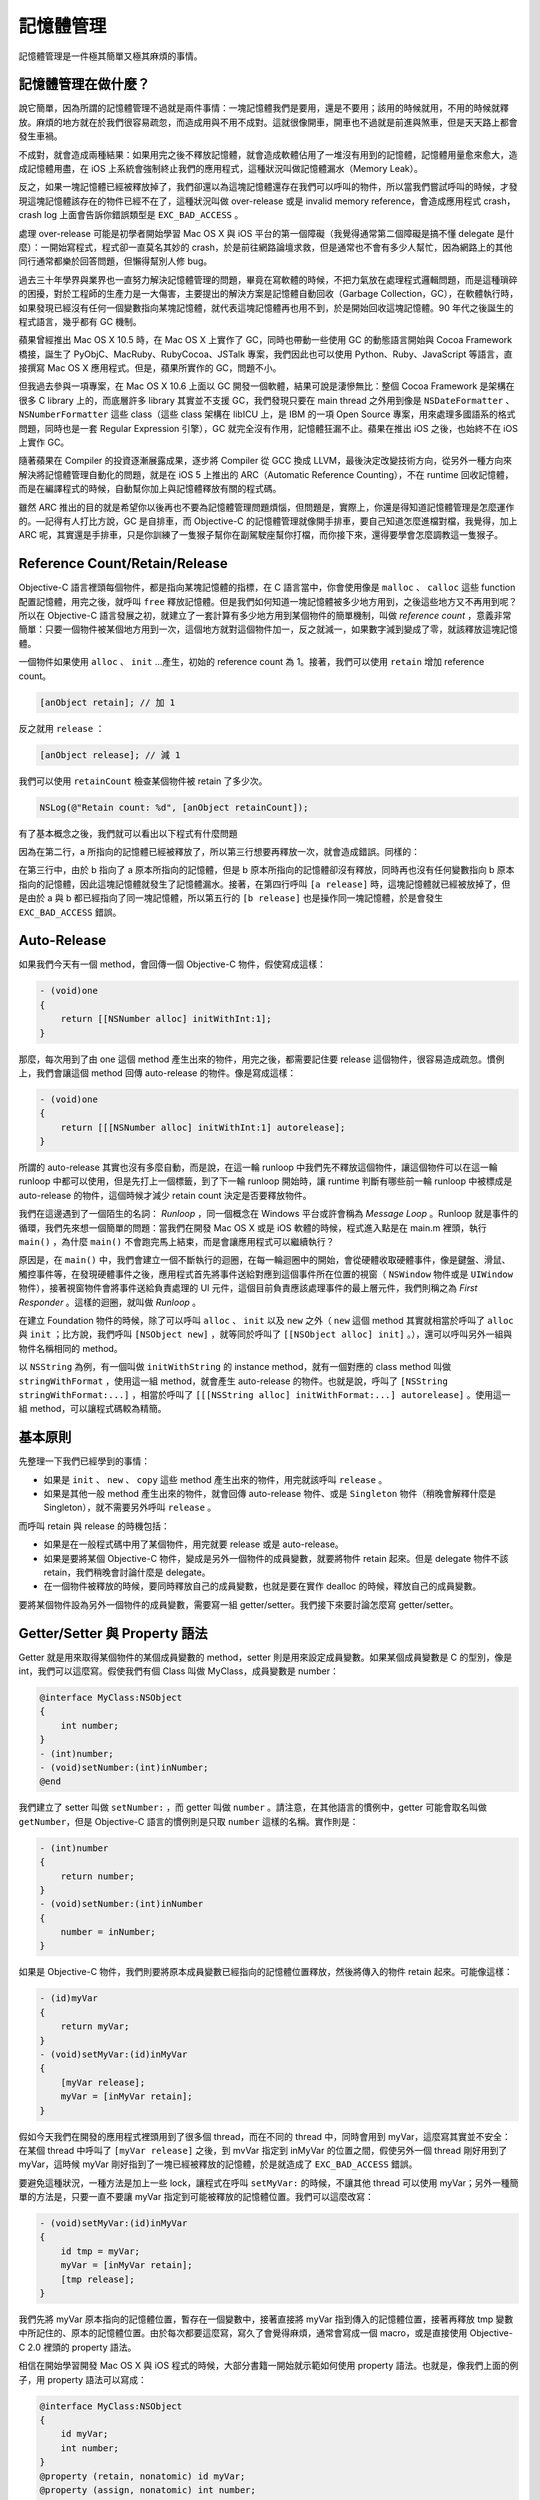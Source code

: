 ==========
記憶體管理
==========

記憶體管理是一件極其簡單又極其麻煩的事情。

記憶體管理在做什麼？
--------------------

說它簡單，因為所謂的記憶體管理不過就是兩件事情：一塊記憶體我們是要用，還是不要用；該用的時候就用，不用的時候就釋放。麻煩的地方就在於我們很容易疏忽，而造成用與不用不成對。這就很像開車，開車也不過就是前進與煞車，但是天天路上都會發生車禍。

不成對，就會造成兩種結果：如果用完之後不釋放記憶體，就會造成軟體佔用了一堆沒有用到的記憶體，記憶體用量愈來愈大，造成記憶體用盡，在 iOS 上系統會強制終止我們的應用程式，這種狀況叫做記憶體漏水（Memory Leak）。

反之，如果一塊記憶體已經被釋放掉了，我們卻還以為這塊記憶體還存在我們可以呼叫的物件，所以當我們嘗試呼叫的時候，才發現這塊記憶體該存在的物件已經不在了，這種狀況叫做 over-release 或是 invalid memory reference，會造成應用程式 crash，crash log 上面會告訴你錯誤類型是 ``EXC_BAD_ACCESS`` 。

處理 over-release 可能是初學者開始學習 Mac OS X 與 iOS 平台的第一個障礙（我覺得通常第二個障礙是搞不懂 delegate 是什麼）：一開始寫程式，程式卻一直莫名其妙的 crash，於是前往網路論壇求救，但是通常也不會有多少人幫忙，因為網路上的其他同行通常都樂於回答問題，但懶得幫別人修 bug。

過去三十年學界與業界也一直努力解決記憶體管理的問題，畢竟在寫軟體的時候，不把力氣放在處理程式邏輯問題，而是這種瑣碎的困擾，對於工程師的生產力是一大傷害，主要提出的解決方案是記憶體自動回收（Garbage Collection，GC），在軟體執行時，如果發現已經沒有任何一個變數指向某塊記憶體，就代表這塊記憶體再也用不到，於是開始回收這塊記憶體。90 年代之後誕生的程式語言，幾乎都有 GC 機制。

蘋果曾經推出 Mac OS X 10.5 時，在 Mac OS X 上實作了 GC，同時也帶動一些使用 GC 的動態語言開始與 Cocoa Framework 橋接，誕生了 PyObjC、MacRuby、RubyCocoa、JSTalk 專案，我們因此也可以使用 Python、Ruby、JavaScript 等語言，直接撰寫 Mac OS X 應用程式。但是，蘋果所實作的 GC，問題不小。

但我過去參與一項專案，在 Mac OS X 10.6 上面以 GC 開發一個軟體，結果可說是淒慘無比：整個 Cocoa Framework 是架構在很多 C library 上的，而底層許多 library 其實並不支援 GC，我們發現只要在 main thread 之外用到像是 ``NSDateFormatter`` 、 ``NSNumberFormatter`` 這些 class（這些 class 架構在 libICU 上，是 IBM 的一項 Open Source 專案，用來處理多國語系的格式問題，同時也是一套 Regular Expression 引擎），GC 就完全沒有作用，記憶體狂漏不止。蘋果在推出 iOS 之後，也始終不在 iOS 上實作 GC。

隨著蘋果在 Compiler 的投資逐漸展露成果，逐步將 Compiler 從 GCC 換成 LLVM，最後決定改變技術方向，從另外一種方向來解決將記憶體管理自動化的問題，就是在 iOS 5 上推出的 ARC（Automatic Reference Counting），不在 runtime 回收記憶體，而是在編譯程式的時候，自動幫你加上與記憶體釋放有關的程式碼。

雖然 ARC 推出的目的就是希望你以後再也不要為記憶體管理問題煩惱，但問題是，實際上，你還是得知道記憶體管理是怎麼運作的。—記得有人打比方說，GC 是自排車，而 Objective-C 的記憶體管理就像開手排車，要自己知道怎麼進檔對檔，我覺得，加上 ARC 呢，其實還是手排車，只是你訓練了一隻猴子幫你在副駕駛座幫你打檔，而你接下來，還得要學會怎麼調教這一隻猴子。

Reference Count/Retain/Release
------------------------------

Objective-C 語言裡頭每個物件，都是指向某塊記憶體的指標，在 C 語言當中，你會使用像是 ``malloc`` 、 ``calloc`` 這些 function 配置記憶體，用完之後，就呼叫 ``free`` 釋放記憶體。但是我們如何知道一塊記憶體被多少地方用到，之後這些地方又不再用到呢？所以在 Objective-C 語言發展之初，就建立了一套計算有多少地方用到某個物件的簡單機制，叫做 *reference count* ，意義非常簡單：只要一個物件被某個地方用到一次，這個地方就對這個物件加一，反之就減一，如果數字減到變成了零，就該釋放這塊記憶體。

一個物件如果使用 ``alloc`` 、 ``init`` …產生，初始的 reference count 為 1。接著，我們可以使用 ``retain`` 增加 reference count。

.. code-block:: objc

    [anObject retain]; // 加 1

反之就用 ``release`` ：

.. code-block:: objc

    [anObject release]; // 減 1

我們可以使用 ``retainCount`` 檢查某個物件被 retain 了多少次。

.. code-block:: objc

    NSLog(@"Retain count: %d", [anObject retainCount]);

有了基本概念之後，我們就可以看出以下程式有什麼問題

.. code-block:: objc
   :linenos:

    id a = [[NSObject alloc] init];
    [a release];
    [a release];

因為在第二行，a 所指向的記憶體已經被釋放了，所以第三行想要再釋放一次，就會造成錯誤。同樣的：

.. code-block:: objc
   :linenos:

    id a = [[NSObject alloc] init];
    id b = [[NSObject alloc] init];
    b = a;
    [a release];
    [b release];

在第三行中，由於 b 指向了 a 原本所指向的記憶體，但是 b 原本所指向的記憶體卻沒有釋放，同時再也沒有任何變數指向 b 原本指向的記憶體，因此這塊記憶體就發生了記憶體漏水。接著，在第四行呼叫 ``[a release]`` 時，這塊記憶體就已經被放掉了，但是由於 a 與 b 都已經指向了同一塊記憶體，所以第五行的 ``[b release]`` 也是操作同一塊記憶體，於是會發生 ``EXC_BAD_ACCESS`` 錯誤。

Auto-Release
------------

如果我們今天有一個 method，會回傳一個 Objective-C 物件，假使寫成這樣：

.. code-block:: objc

    - (void)one
    {
        return [[NSNumber alloc] initWithInt:1];
    }

那麼，每次用到了由 one 這個 method 產生出來的物件，用完之後，都需要記住要 release 這個物件，很容易造成疏忽。慣例上，我們會讓這個 method 回傳 auto-release 的物件。像是寫成這樣：

.. code-block:: objc

    - (void)one
    {
        return [[[NSNumber alloc] initWithInt:1] autorelease];
    }

所謂的 auto-release 其實也沒有多麼自動，而是說，在這一輪 runloop 中我們先不釋放這個物件，讓這個物件可以在這一輪 runloop 中都可以使用，但是先打上一個標籤，到了下一輪 runloop 開始時，讓 runtime 判斷有哪些前一輪 runloop 中被標成是 auto-release 的物件，這個時候才減少 retain count 決定是否要釋放物件。

我們在這邊遇到了一個陌生的名詞： `Runloop` ，同一個概念在 Windows 平台或許會稱為 `Message Loop` 。Runloop 就是事件的循環，我們先來想一個簡單的問題：當我們在開發 Mac OS X 或是 iOS 軟體的時候，程式進入點是在 main.m 裡頭，執行 ``main()`` ，為什麼 ``main()`` 不會跑完馬上結束，而是會讓應用程式可以繼續執行？

原因是，在 ``main()`` 中，我們會建立一個不斷執行的迴圈，在每一輪迴圈中的開始，會從硬體收取硬體事件，像是鍵盤、滑鼠、觸控事件等，在發現硬體事件之後，應用程式首先將事件送給對應到這個事件所在位置的視窗（ ``NSWindow`` 物件或是 ``UIWindow`` 物件），接著視窗物件會將事件送給負責處理的 UI 元件，這個目前負責應該處理事件的最上層元件，我們則稱之為 `First Responder` 。這樣的迴圈，就叫做 `Runloop` 。

在建立 Foundation 物件的時候，除了可以呼叫 ``alloc`` 、 ``init`` 以及 ``new`` 之外（ ``new`` 這個 method 其實就相當於呼叫了 ``alloc`` 與 ``init`` ；比方說，我們呼叫 ``[NSObject new]`` ，就等同於呼叫了 ``[[NSObject alloc] init]`` 。），還可以呼叫另外一組與物件名稱相同的 method。

以 ``NSString`` 為例，有一個叫做 ``initWithString`` 的 instance method，就有一個對應的 class method 叫做 ``stringWithFormat`` ，使用這一組 method，就會產生 auto-release 的物件。也就是說，呼叫了 ``[NSString stringWithFormat:...]`` ，相當於呼叫了 ``[[[NSString alloc] initWithFormat:...] autorelease]`` 。使用這一組 method，可以讓程式碼較為精簡。

基本原則
--------

先整理一下我們已經學到的事情：

- 如果是 ``init`` 、 ``new`` 、 ``copy`` 這些 method 產生出來的物件，用完就該呼叫 ``release`` 。
- 如果是其他一般 method 產生出來的物件，就會回傳 auto-release 物件、或是 ``Singleton`` 物件（稍晚會解釋什麼是 Singleton），就不需要另外呼叫 ``release`` 。

而呼叫 retain 與 release 的時機包括：

- 如果是在一般程式碼中用了某個物件，用完就要 release 或是 auto-release。
- 如果是要將某個 Objective-C 物件，變成是另外一個物件的成員變數，就要將物件 retain 起來。但是 delegate 物件不該 retain，我們稍晚會討論什麼是 delegate。
- 在一個物件被釋放的時候，要同時釋放自己的成員變數，也就是要在實作 dealloc 的時候，釋放自己的成員變數。

要將某個物件設為另外一個物件的成員變數，需要寫一組 getter/setter。我們接下來要討論怎麼寫 getter/setter。

Getter/Setter 與 Property 語法
------------------------------

Getter 就是用來取得某個物件的某個成員變數的 method，setter 則是用來設定成員變數。如果某個成員變數是 C 的型別，像是 int，我們可以這麼寫。假使我們有個 Class 叫做 MyClass，成員變數是 number：

.. code-block:: objc

    @interface MyClass:NSObject
    {
        int number;
    }
    - (int)number;
    - (void)setNumber:(int)inNumber;
    @end

我們建立了 setter 叫做 ``setNumber:`` ，而 getter 叫做 ``number`` 。請注意，在其他語言的慣例中，getter 可能會取名叫做 ``getNumber``，但是 Objective-C 語言的慣例則是只取 ``number`` 這樣的名稱。實作則是：

.. code-block:: objc

    - (int)number
    {
        return number;
    }
    - (void)setNumber:(int)inNumber
    {
        number = inNumber;
    }

如果是 Objective-C 物件，我們則要將原本成員變數已經指向的記憶體位置釋放，然後將傳入的物件 retain 起來。可能像這樣：

.. code-block:: objc

    - (id)myVar
    {
        return myVar;
    }
    - (void)setMyVar:(id)inMyVar
    {
        [myVar release];
        myVar = [inMyVar retain];
    }

假如今天我們在開發的應用程式裡頭用到了很多個 thread，而在不同的 thread 中，同時會用到 myVar，這麼寫其實並不安全：在某個 thread 中呼叫了 ``[myVar release]`` 之後，到 mvVar 指定到 inMyVar 的位置之間，假使另外一個 thread 剛好用到了 myVar，這時候 myVar 剛好指到了一塊已經被釋放的記憶體，於是就造成了 ``EXC_BAD_ACCESS`` 錯誤。

要避免這種狀況，一種方法是加上一些 lock，讓程式在呼叫 ``setMyVar:`` 的時候，不讓其他 thread 可以使用 myVar；另外一種簡單的方法是，只要一直不要讓 myVar 指定到可能被釋放的記憶體位置。我們可以這麼改寫：

.. code-block:: objc

    - (void)setMyVar:(id)inMyVar
    {
        id tmp = myVar;
        myVar = [inMyVar retain];
        [tmp release];
    }

我們先將 myVar 原本指向的記憶體位置，暫存在一個變數中，接著直接將 myVar 指到傳入的記憶體位置，接著再釋放 tmp 變數中所記住的、原本的記憶體位置。由於每次都要這麼寫，寫久了會覺得麻煩，通常會寫成一個 macro，或是直接使用 Objective-C 2.0 裡頭的 property 語法。

相信在開始學習開發 Mac OS X 與 iOS 程式的時候，大部分書籍一開始就示範如何使用 property 語法。也就是，像我們上面的例子，用 property 語法可以寫成：

.. code-block:: objc

    @interface MyClass:NSObject
    {
        id myVar;
        int number;
    }
    @property (retain, nonatomic) id myVar;
    @property (assign, nonatomic) int number;
    @end

    @implementation MyClass
    - (void)dealloc
    {
        [myVar release];
        [super dealloc];
    }
    @synthesize myVar;
    @synthesize number;
    @end

我們在這邊使用了 ``@synthesize`` 語法，在編譯我們的程式的時候，其實就會被編譯成我們在上面所寫的 getter/setter，而我們想要設定 myVar 的內容時，除了可以呼叫 ``setMyVar:`` 之外，也可以呼叫 dot 語法，像是 ``myObject.myVar = someObject`` 。

我們需要注意，在釋放記憶體的時候， ``myVar = nil`` 與 ``self.myVar = nil`` 這兩段程式是不一樣的，前者只是單純的將 myVar 的指標指向 nil，但是並沒有釋放原本所指向的記憶體位置，所以會造成記憶體漏水，但後者卻等同於呼叫 ``[self setMyVar:nil]`` ，會先釋放 myVar 原本指向的位置，然後將 myVar 設成 nil。

在這邊先補充一下，在 Xcode 4.4 之後，如果用了 property 語法，我們甚至不用宣告對應的成員變數，compiler 在編譯程式的時候，會自動補上 myVar 與 number 需要對應的成員變數。

偶而我們可以在網路上面聽到一些聲音，認為初學者應該避免使用 property，主要原因除了上述 ``myVar = nil`` 與 ``self.myVar = nil`` 這兩者容易搞混之外，property 的 dot 語法，又與 C 的 structure 語法相同，在還不熟悉的狀況下，很容易讓初學搞錯哪些是 property，哪些又是屬於一個 structure。

例如，我們想要知道一個 view 的 x 座標是在哪裡，會寫出像 ``self.view.frame.origin.x`` 這種程式，就需要知道，``view`` 是 ``self`` 的 property， ``frame`` 也是 ``view`` 的 property，但是 ``x`` 卻是 ``origin`` 這個 ``CGPoint`` 裡頭的變數，而 ``origin`` 也是 ``frame`` 這個 ``CGRect`` 裡頭的變數，但是初學的時候很容易搞混。

我們想要取得 x，可以寫成 ``self.view.frame.origin.x`` ，但想要設定 x 的位置，如果這麼寫：

.. code-block:: objc

    self.view.frame.orgin.x = 0.0;

程式會發生編譯錯誤。 ``self.view.frame.origin.x`` 其實會被編譯成 ``[[self view] frame].origin.x`` ，這沒問題，但是如果要改變 view 的 frame，我們還是要透過 ``setFrame:`` ，所以即使只是要改變 x 座標的位置，我們還是得要這麼寫：

.. code-block:: objc

    CGRect originalFrame = self.view.frame;
    originalFrame.origin.x = 0.0;
    self.view.frame = originalFrame;

其實這兩點要搞清楚並不困難，如果因為這些緣故而不使用 property 語法，實在有些因噎廢食，因為使用 property 語法，可以大幅精簡程式碼。而由於前述 Xcode 4.4 可以在宣告 property 之後，由 compiler 自動補上對應的成員變數的特性，也不致於會搞錯 ``myVar = nil`` 與 ``self.myVar = nil`` 的差別—因為我們並沒有宣告 ``myVar`` ，如果寫成前者，編譯時會產生錯誤。

``UIViewController`` 的記憶體管理議題
-------------------------------------

來談一些在 iOS 上與記憶體管理相關的重點。

Lazy Loading
++++++++++++

由於 iOS 裝置的資源相較於 Desktop 平台，並不充裕，為了在資源有限的裝置上有效利用記憶體，以及讓啟動程式的速度變得更快，相較於 Mac OS X，iOS 大量使用 **Lazy Loading** ： *我們要去使用某個物件的時候，我們才去建立那個物件* 。 [#]_

我們在開發 iOS 應用程式的時候，最常使用的 ``UIViewController`` ，就是使用 Lazy Loading 好例子。 ``UIViewController`` 負責管理在應用程式中每個會用到的畫面，最主要的屬性就是 ``view`` ，當我們在透過 ``alloc`` 、 ``init`` 或 ``initWithNibName:bundle:`` 建立一個 View Controller 的時候，並不會馬上建立 view，而是當我們呼叫 ``view`` 這個屬性的時候才會建立。我們以下面的程式為例：

.. code-block:: objc

    // 建立 MyViewController 的 instance，這時候還沒有建立 view
    MyViewController *controller = [[MyViewController alloc]
        initWithNibName:NSStringFromClass([MyViewController class]) bundle:nil];
    // 在被加入到 navigation stack 的時候，會去呼叫 [controller view]
    // 這時候 view 才被建立起來
    [navigationController pushViewController:controller animated:YES];
    [controller release];

用 Lazy Loading 的方式實作一個 getter 的方式大致如下。在我們自己的程式中，想要有效使用記憶體，我們也可以嘗試這麼寫。

.. code-block:: objc

    - (UIView *)view
    {
        if (!_view) {
            _view = [[UIView alloc]
                initWithFrame:[UIScreen mainScreen].bounds];
        }
        return view;
    }

不過，``UIViewController`` 在還沒有 view，而要去建立 view 的時候，會呼叫的其實是 ``loadView`` 這個 method，在 view 成功載入之後，則會呼叫 ``viewDidLoad`` 。我們雖然不知道蘋果到底是怎麼實作 ``UIViewController`` ，但不外乎類似這樣：

.. code-block:: objc

    - (UIView *)view
    {
        if (!_view) {
            [self loadView];
            if (_view) {
                [self viewDidLoad];
            }
        }
        return view;
    }

所以，如果你有天不小心寫出像下面的程式碼，就會進入無窮迴圈：因為呼叫 ``[self view]`` 的時候發現沒有 view，就會呼叫 ``loadView`` ，但 ``loadView`` 又去呼叫 ``[self view]`` 。

.. code-block:: objc

    - (void)loadView
    {
        [self view];
    }

記憶體不足警告（Memory Warnings）
+++++++++++++++++++++++++++++++++

在 Desktop 作業系統中，如果實體記憶體不足，應用程式使用的記憶體量，超過實體記憶體的數量，這時候作業系統會自動將記憶體中的部分資料，存入磁碟的虛擬記憶體（Virtaul Memory）當中，需要使用的時候，再從虛擬記憶體中載回實體記憶體，Mac OS X 就有這樣的機制。

iOS 在發展之初到現在，都沒有虛擬記憶體，而是會在記憶體快要用完的時候，對應用程式發出記憶體不足警告，要求釋放一些可以暫時不需要用到的物件，讓應用程式可以有足夠的記憶體繼續運作。如果無視記憶體警告，繼續放任記憶體用量成長，系統最後便會強制要求終止應用程式。

在記憶體不足的時候，除了會對 ``UIApplication`` 的 delegate 呼叫 ``applicationDidReceiveMemoryWarning:`` 之外，也會對系統中所有的 ``UIViewController`` 呼叫 ``didReceiveMemoryWarning`` 。我們雖然知道要實作這些 method，但是一定會這麼一問：我們之所以會將資料載入到記憶體中，就代表我們會用到這些資料，這些東西都是有用的，哪有應該釋放的道理？

我們不妨看看蘋果自己認為什麼是該釋放的物件。從 iOS 2 到 iOS 5，在發生記憶體警告的時候，系統除了發出通知之外，還會多做一件事情，就是是放不在最前景的 view controller 的 view 物件。

所謂不在最前景的 view controller 像這樣：假如我們今天有一個 tab bar controller，tab bar 裡頭有四個項目，對應到四個 view controller，但是其實只會顯示一個，那麼，在發生記憶體警告的時候，其他三個 view controller 的 view 就可以先放掉；在 navigation controller 的 navigation stack 裡頭，也只有最上面的 view controller 的畫面需要顯示，我們也可以釋放其他 view controller 的 view。這些 view controller 的 view 既然被釋放了，但是沒關係，因為 ``view`` 屬性是透過 Lazy Loading 實作的，下次我們要切換到這些畫面的時候，view 又會被重新載入。

因為 ``UIViewController`` 在 iOS 2 到 iOS 5 是這麼實作的，所以我們需要注意幾個重要事項：

釋放 IBOutlet 的時機
^^^^^^^^^^^^^^^^^^^^

如果我們將一個 ``UIViewController`` 的 view 放在 XIB 檔案中載入，我們會將像是按鈕等 UI 元件，透過 IBOutlet 連接到我們的 view controller 的成員變數上，而不同於 Mac OS X，iOS 的 IBOutlet 是會被 retain 起來的，所以我們在不用到這些 IBOutlet 的時候，也要釋放記憶體；而釋放記憶體的時機就不只是寫在 dealloc 裡頭，在收到記憶體警告，view 被釋放的時候，IBOutlet 也要一起釋放—要不然，到了下一次呼叫 loadView 的時候，所有的 IBOutlet 又從 XIB 檔案中載入了一次，就造成了記憶體漏水。

在 iOS 2 的時候，由於系統並不會通知 view 什麼時候被釋放，當時的作法是要在我們的 ``UIViewController`` subclass 中 override 掉 ``setView:`` 這個 method，如果傳入的參數是 nil，就代表 view 被釋放。程式大致如下：

.. code-block:: objc

    - (void)setView:(UIView *)inView
    {
        [super setView:inView];
        if (inView == ni) {
            self.button = nil; // 釋放 IBOutlet
            self.textView = nil;
        }
    }

在 iOS 3 之後，蘋果則要求我們將釋放 IBOutlet 的相關程式碼，放在一個 template method 中，叫做 ``viewDidUnload`` 。我們會這麼寫：

.. code-block:: objc

    - (void)viewDidUnload
    {
        [super viewDidUnload];
        self.button = nil;
        self.textView = nil;
    }

請注意：我們在 ``viewDidUnload`` 中寫了與釋放 IBOutlet 相關的程式碼，但是記得在 dealloc 的時候還是要再做一次。

蘋果推出 iOS 6 時，或許是認為像是 iPhone 5 這樣的裝置在可用資源上遠遠超越過去的硬體，因此不再需要刻意釋放 ``UIViewController`` 的 view 了，因此即使我們實作了 ``viewDidUnload`` ，也不會被呼叫到。如果你覺得蘋果過去這一套機制仍然可取，或是你已經有一個做了幾年的 iOS 專案，想要在 iOS 6 上繼續維持過去的記憶體管理策略，我們可以透過下面的範例，自己釋放 view 以及呼叫 ``viewDidUnload`` 。

.. code-block:: objc

    - (void)didReceiveMemoryWarning
    {
        [super didReceiveMemoryWarning];
        if (self.isViewLoaded && !self.view.window) {
            self.view = nil;
            if ([self respondsToSelector:@selector(viewDidUnload)]) {
                [self viewDidUnload];
            }
        }
    }

``viewDidLoad`` 不是 ``UIViewController`` 的 Initializer
^^^^^^^^^^^^^^^^^^^^^^^^^^^^^^^^^^^^^^^^^^^^^^^^^^^^^^^^

雖然我們在開始使用某個 view controller 之前，一定會呼叫到一次 ``viewDidLoad`` ，我們也通常會在這個地方，做一些初始化這個 view controller 的事情，但是並不代表 ``viewDidLoad`` 這個 method 的定位就是用來初始化 ``UIViewController`` 。

由於 view controller 可能會被重複釋放與載入 view， ``viewDidLoad`` 也會被重複呼叫，如果我們只在這編寫初始化 view controller 的程式碼的話，那麼，當我們遇到記憶體警告，再回到這個 view controller 之後，我們預期可以看到之前離開這個 view controller 的狀態，但是看到的卻是重設到初始狀態。所以，在 view 裡頭的內容被改變的時候，view controller 或許要隨時，或是在 ``viewDidUnload`` 被呼叫到的時候，記住 view 裡頭的狀態，而在 ``viewDidLoad`` 的時候還原到 ``viewDidUnload`` 之前的狀態。

iOS 如何知道哪個 View Controller 位在最上層？
^^^^^^^^^^^^^^^^^^^^^^^^^^^^^^^^^^^^^^^^^^^^^

那麼，view controller 自己怎麼知道自己位在最上層或不是，在收到記憶體警告的時候，該不該將 view 釋放呢？其實很簡單：view controller 被放到最上層時，會被呼叫到 ``viewWillAppear:`` 以及 ``viewDidAppear:`` ，離開最上層時，會呼叫 ``viewWillDisappear:`` 與 ``viewDidDisappear:`` 。

我們通常會在 view controller 的 view 正要被顯示出來之前做一些事情，比方說，如果我們的畫面中有一個 table view，我們或許希望每次被顯示出來的時候，都更新一下 table view 的內容，於是在我們自己的 view controller subclass 裡，override 了 ``viewWillAppear:`` ，呼叫了一次 table view 的 ``reloadData`` 。但我們在做這樣的事情的時候，千萬要記住，必須保留 super 的實作，這樣才能夠保證這套釋放與還原 view 的機制運作正常。

假如我們自己要寫一套像是 ``UINavigationController`` 或是 ``UITabBarController`` 這類的 class，我們也需要記住呼叫 ``viewWillAppear:`` 這些 method。簡單範例如下：

.. code-block:: objc

    - (void)pushViewController:(UIViewController *)inController
                      animated:(BOOL)animated
    {
        [inController view];
        [inController viewWillAppear:animated];
        [[viewControllers lastObject] viewWillDisappear:animated];
        [[[self.contentView subviews] lastObject] removeFromSuperView];
        inController.view.frame = self.contentView.bounds;
        [self.contentView addSubview:inController.view];
        [inController viewDidAppear:animated];
        [[viewControllers lastObject] viewDidDisappear:animated];
        [viewControllers addObject:inController];
    }

ARC 的記憶體管理方式
--------------------

要從手動管理記憶體換成使用 ARC，讓 compiler 在編譯時自動決定什麼時候應該釋放物件，通常就是將專案中所有呼叫到 ``retain`` 、 ``release`` 與 ``autorelase`` 的程式碼全部移除，然後在 property 語法中，將原本定義成 ``retain`` 的地方改成 ``strong`` ，把一些定義成 ``assign`` 改成 ``weak`` 即可。

使用 ARC 的限制
+++++++++++++++

- 不可以將 Objective-C 物件放在 struct 裡頭

.. [#] 也可以參見 Wikipedia 上的說明 http://en.wikipedia.org/wiki/Lazy_loading
